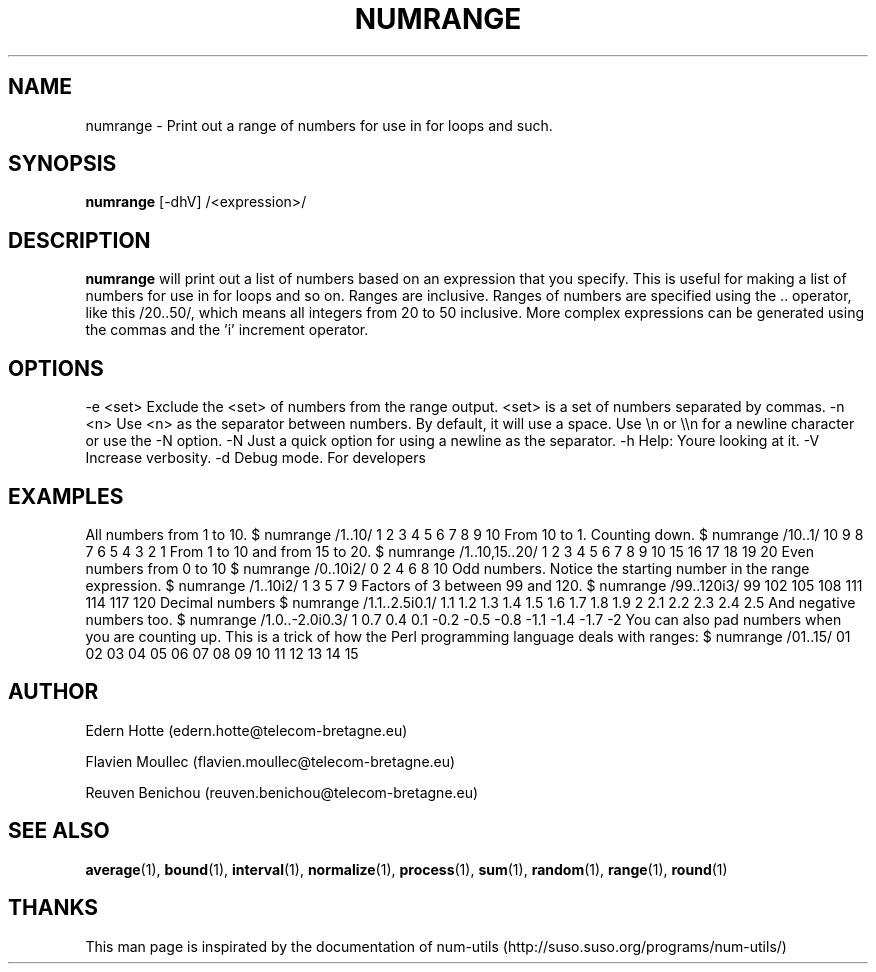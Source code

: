 .IX Title "NUMRANGE 1"
.TH NUMRANGE 1 "2April,2011" "" "man page"
.SH "NAME"
numrange \- Print out a range of numbers for use in for loops and such.
.SH "SYNOPSIS"
.IX Header "SYNOPSIS"
\&\fBnumrange\fR [\-dhV] /<expression>/
.SH "DESCRIPTION"
.IX Header "DESCRIPTION"
\&\fBnumrange\fR
will print out a list of numbers based on an expression that you specify.  This
is useful for making a list of numbers for use in for loops and so on.
Ranges are inclusive.
Ranges of
numbers are specified using the .. operator, like this /20..50/, which means all
integers from 20 to 50 inclusive.  More complex expressions can be generated using the commas
and the 'i' increment operator.
.SH "OPTIONS"
.IX Header "OPTIONS"
.Vb 6
\&    \-e <set> Exclude the <set> of numbers from the range output.  <set>
\&       is a set of numbers separated by commas.
\&    \-n <n> Use <n> as the separator between numbers.  By default, it
\&       will use a space.  Use \*(Aq\en\*(Aq or \e\en for a newline character or
\&       use the \-N option.
\&    \-N  Just a quick option for using a newline as the separator.
\&
\&    \-h  Help: You\*(Aqre looking at it.
\&    \-V  Increase verbosity.
\&    \-d  Debug mode.  For developers
.Ve
.SH "EXAMPLES"
.IX Header "EXAMPLES"
.Vb 3
\&   All numbers from 1 to 10.
\&    $ numrange /1..10/
\&    1 2 3 4 5 6 7 8 9 10
\&
\&   From 10 to 1. Counting down.
\&    $ numrange /10..1/
\&    10 9 8 7 6 5 4 3 2 1
\&
\&   From 1 to 10 and from 15 to 20.
\&    $ numrange /1..10,15..20/
\&    1 2 3 4 5 6 7 8 9 10 15 16 17 18 19 20
\&
\&   Even numbers from 0 to 10
\&    $ numrange /0..10i2/
\&    0 2 4 6 8 10
\&
\&   Odd numbers.  Notice the starting number in the range expression.
\&    $ numrange /1..10i2/
\&    1 3 5 7 9
\&
\&   Factors of 3 between 99 and 120.
\&    $ numrange /99..120i3/
\&    99 102 105 108 111 114 117 120
\&
\&   Decimal numbers
\&    $ numrange /1.1..2.5i0.1/
\&    1.1 1.2 1.3 1.4 1.5 1.6 1.7 1.8 1.9 2 2.1 2.2 2.3 2.4 2.5
\&
\&   And negative numbers too.
\&    $ numrange /1.0..\-2.0i0.3/
\&    1 0.7 0.4 0.1 \-0.2 \-0.5 \-0.8 \-1.1 \-1.4 \-1.7 \-2
\&
\&   You can also pad numbers when you are counting up.  This is
\&   a trick of how the Perl programming language deals with ranges:
\&   
\&    $ numrange /01..15/
\&    01 02 03 04 05 06 07 08 09 10 11 12 13 14 15
.Ve
.SH AUTHOR
.PP
Edern Hotte (edern.hotte@telecom-bretagne.eu)
.PP
Flavien Moullec (flavien.moullec@telecom-bretagne.eu)
.PP
Reuven Benichou (reuven.benichou@telecom-bretagne.eu)
.SH SEE ALSO
\&\fBaverage\fR\|(1), \fBbound\fR\|(1), \fBinterval\fR\|(1), \fBnormalize\fR\|(1), \fBprocess\fR\|(1), \fBsum\fR\|(1), \fBrandom\fR\|(1), \fBrange\fR\|(1), \fBround\fR\|(1)
.SH THANKS
This man page is inspirated by the documentation of num-utils (http://suso.suso.org/programs/num-utils/) 
